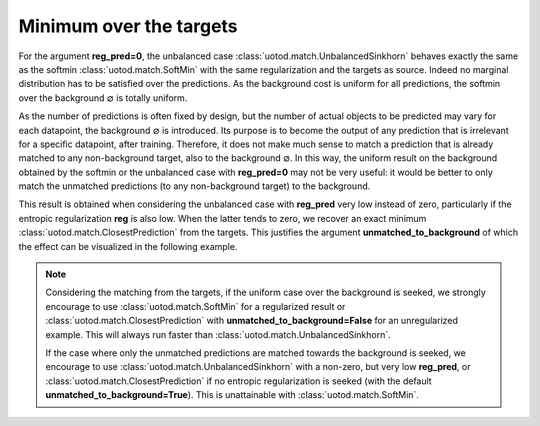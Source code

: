 Minimum over the targets
------------------------

For the argument **reg_pred=0**, the unbalanced case :class:`uotod.match.UnbalancedSinkhorn` behaves exactly the same
as the softmin :class:`uotod.match.SoftMin` with the same regularization and the targets as source. Indeed no marginal
distribution has to be satisfied over the predictions. As the background cost is uniform for all predictions, the
softmin over the background :math:`\varnothing` is totally uniform.

As the number of predictions is often fixed by design, but the number of actual objects to be predicted may vary for
each datapoint, the background :math:`\varnothing` is introduced. Its purpose is to become the output of any prediction
that is irrelevant for a specific datapoint, after training. Therefore, it does not make much sense to match a
prediction that is already matched to any non-background target, also to the background :math:`\varnothing`. In this
way, the uniform result on the background obtained by the softmin or the unbalanced case with **reg_pred=0** may not be
very useful: it would be better to only match the unmatched predictions (to any non-background target) to the background.

This result is obtained when considering the unbalanced case with **reg_pred** very low instead of zero, particularly
if the entropic regularization **reg** is also low. When the latter tends to zero, we recover an exact minimum
:class:`uotod.match.ClosestPrediction` from the targets. This justifies the argument **unmatched_to_background** of which the effect
can be visualized in the following example.


.. plot:: ../../example/match/uniform_background.py
    :include-source:


.. note::
    Considering the matching from the targets,
    if the uniform case over the background is seeked, we strongly encourage to use :class:`uotod.match.SoftMin` for
    a regularized result or :class:`uotod.match.ClosestPrediction` with **unmatched_to_background=False** for an unregularized
    example. This will always run faster than :class:`uotod.match.UnbalancedSinkhorn`.

    If the case where only the unmatched predictions are matched towards the background is seeked, we encourage to use
    :class:`uotod.match.UnbalancedSinkhorn` with a non-zero, but very low **reg_pred**, or :class:`uotod.match.ClosestPrediction` if
    no entropic regularization is seeked (with the default **unmatched_to_background=True**). This is unattainable with
    :class:`uotod.match.SoftMin`.

